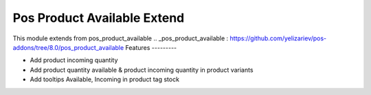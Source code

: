Pos Product Available Extend
=============================

This module extends from pos_product_available
.. _pos_product_available : https://github.com/yelizariev/pos-addons/tree/8.0/pos_product_available
Features
---------

* Add product incoming quantity
* Add product quantity available & product incoming quantity in product variants
* Add tooltips Available, Incoming in  product tag stock